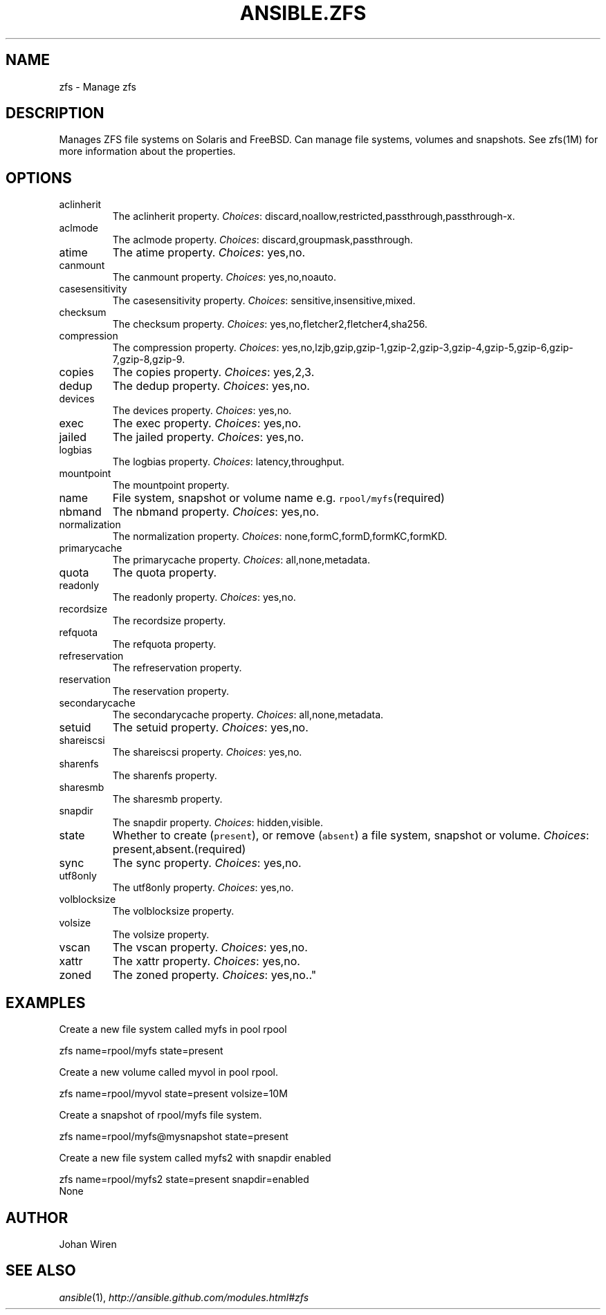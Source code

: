 .TH ANSIBLE.ZFS 3 "2013-04-02" "1.1" "ANSIBLE MODULES"
." generated from library/zfs
.SH NAME
zfs \- Manage zfs
." ------ DESCRIPTION
.SH DESCRIPTION
.PP
Manages ZFS file systems on Solaris and FreeBSD. Can manage file systems, volumes and snapshots. See zfs(1M) for more information about the properties. 
." ------ OPTIONS
."
."
.SH OPTIONS
   
.IP aclinherit
The aclinherit property.
.IR Choices :
discard,noallow,restricted,passthrough,passthrough-x.   
.IP aclmode
The aclmode property.
.IR Choices :
discard,groupmask,passthrough.   
.IP atime
The atime property.
.IR Choices :
yes,no.   
.IP canmount
The canmount property.
.IR Choices :
yes,no,noauto.   
.IP casesensitivity
The casesensitivity property.
.IR Choices :
sensitive,insensitive,mixed.   
.IP checksum
The checksum property.
.IR Choices :
yes,no,fletcher2,fletcher4,sha256.   
.IP compression
The compression property.
.IR Choices :
yes,no,lzjb,gzip,gzip-1,gzip-2,gzip-3,gzip-4,gzip-5,gzip-6,gzip-7,gzip-8,gzip-9.   
.IP copies
The copies property.
.IR Choices :
yes,2,3.   
.IP dedup
The dedup property.
.IR Choices :
yes,no.   
.IP devices
The devices property.
.IR Choices :
yes,no.   
.IP exec
The exec property.
.IR Choices :
yes,no.   
.IP jailed
The jailed property.
.IR Choices :
yes,no.   
.IP logbias
The logbias property.
.IR Choices :
latency,throughput.   
.IP mountpoint
The mountpoint property.   
.IP name
File system, snapshot or volume name e.g. \fCrpool/myfs\fR(required)   
.IP nbmand
The nbmand property.
.IR Choices :
yes,no.   
.IP normalization
The normalization property.
.IR Choices :
none,formC,formD,formKC,formKD.   
.IP primarycache
The primarycache property.
.IR Choices :
all,none,metadata.   
.IP quota
The quota property.   
.IP readonly
The readonly property.
.IR Choices :
yes,no.   
.IP recordsize
The recordsize property.   
.IP refquota
The refquota property.   
.IP refreservation
The refreservation property.   
.IP reservation
The reservation property.   
.IP secondarycache
The secondarycache property.
.IR Choices :
all,none,metadata.   
.IP setuid
The setuid property.
.IR Choices :
yes,no.   
.IP shareiscsi
The shareiscsi property.
.IR Choices :
yes,no.   
.IP sharenfs
The sharenfs property.   
.IP sharesmb
The sharesmb property.   
.IP snapdir
The snapdir property.
.IR Choices :
hidden,visible.   
.IP state
Whether to create (\fCpresent\fR), or remove (\fCabsent\fR) a file system, snapshot or volume.
.IR Choices :
present,absent.(required)   
.IP sync
The sync property.
.IR Choices :
yes,no.   
.IP utf8only
The utf8only property.
.IR Choices :
yes,no.   
.IP volblocksize
The volblocksize property.   
.IP volsize
The volsize property.   
.IP vscan
The vscan property.
.IR Choices :
yes,no.   
.IP xattr
The xattr property.
.IR Choices :
yes,no.   
.IP zoned
The zoned property.
.IR Choices :
yes,no.."
."
." ------ NOTES
."
."
." ------ EXAMPLES
.SH EXAMPLES
.PP
Create a new file system called myfs in pool rpool

.nf
zfs name=rpool/myfs state=present
.fi
.PP
Create a new volume called myvol in pool rpool.

.nf
zfs name=rpool/myvol state=present volsize=10M
.fi
.PP
Create a snapshot of rpool/myfs file system.

.nf
zfs name=rpool/myfs@mysnapshot state=present
.fi
.PP
Create a new file system called myfs2 with snapdir enabled

.nf
zfs name=rpool/myfs2 state=present snapdir=enabled
.fi
." ------ PLAINEXAMPLES
.nf
None
.fi

." ------- AUTHOR
.SH AUTHOR
Johan Wiren
.SH SEE ALSO
.IR ansible (1),
.I http://ansible.github.com/modules.html#zfs